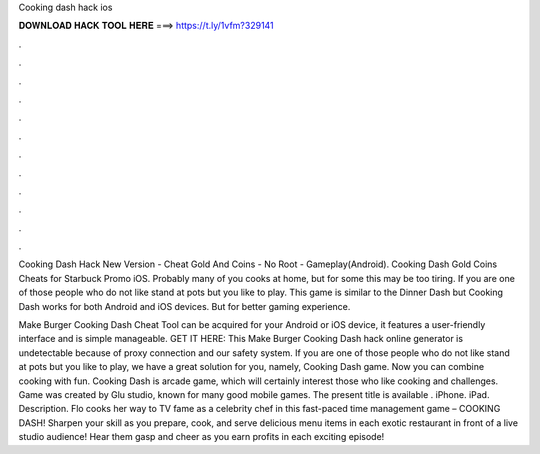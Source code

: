 Cooking dash hack ios



𝐃𝐎𝐖𝐍𝐋𝐎𝐀𝐃 𝐇𝐀𝐂𝐊 𝐓𝐎𝐎𝐋 𝐇𝐄𝐑𝐄 ===> https://t.ly/1vfm?329141



.



.



.



.



.



.



.



.



.



.



.



.

Cooking Dash Hack New Version - Cheat Gold And Coins - No Root - Gameplay(Android). Cooking Dash Gold Coins Cheats for Starbuck Promo iOS. Probably many of you cooks at home, but for some this may be too tiring. If you are one of those people who do not like stand at pots but you like to play. This game is similar to the Dinner Dash but Cooking Dash works for both Android and iOS devices. But for better gaming experience.

Make Burger Cooking Dash Cheat Tool can be acquired for your Android or iOS device, it features a user-friendly interface and is simple manageable. GET IT HERE:  This Make Burger Cooking Dash hack online generator is undetectable because of proxy connection and our safety system. If you are one of those people who do not like stand at pots but you like to play, we have a great solution for you, namely, Cooking Dash game. Now you can combine cooking with fun. Cooking Dash is arcade game, which will certainly interest those who like cooking and challenges. Game was created by Glu studio, known for many good mobile games. The present title is available . iPhone. iPad. Description. Flo cooks her way to TV fame as a celebrity chef in this fast-paced time management game – COOKING DASH! Sharpen your skill as you prepare, cook, and serve delicious menu items in each exotic restaurant in front of a live studio audience! Hear them gasp and cheer as you earn profits in each exciting episode!
